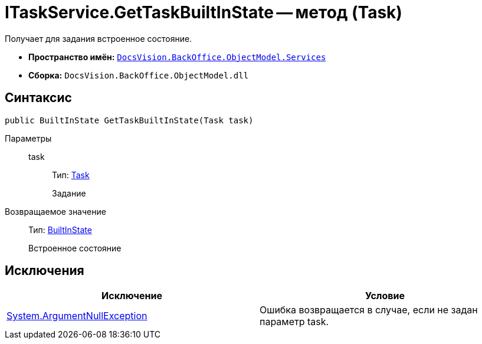 = ITaskService.GetTaskBuiltInState -- метод (Task)

Получает для задания встроенное состояние.

* *Пространство имён:* `xref:api/DocsVision/BackOffice/ObjectModel/Services/Services_NS.adoc[DocsVision.BackOffice.ObjectModel.Services]`
* *Сборка:* `DocsVision.BackOffice.ObjectModel.dll`

== Синтаксис

[source,csharp]
----
public BuiltInState GetTaskBuiltInState(Task task)
----

Параметры::
task:::
Тип: xref:api/DocsVision/BackOffice/ObjectModel/Task_CL.adoc[Task]
+
Задание

Возвращаемое значение::
Тип: xref:api/DocsVision/BackOffice/ObjectModel/BuiltInState_CL.adoc[BuiltInState]
+
Встроенное состояние

== Исключения

[cols=",",options="header"]
|===
|Исключение |Условие
|http://msdn.microsoft.com/ru-ru/library/system.argumentnullexception.aspx[System.ArgumentNullException] |Ошибка возвращается в случае, если не задан параметр task.
|===
